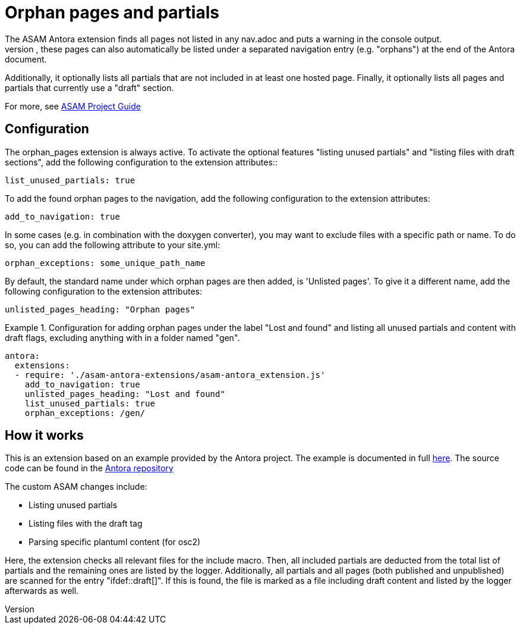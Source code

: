 = Orphan pages and partials
The ASAM Antora extension finds all pages not listed in any nav.adoc and puts a warning in the console output.
If configured, these pages can also automatically be listed under a separated navigation entry (e.g. "orphans") at the end of the Antora document.
Additionally, it optionally lists all partials that are not included in at least one hosted page.
Finally, it optionally lists all pages and partials that currently use a "draft" section.

For more, see https://asam-ev.github.io/asam-project-guide/asamprojectguide/project-guide/extensions/pipeline-orphan_pages.html[ASAM Project Guide^]

== Configuration
The orphan_pages extension is always active.
To activate the optional features "listing unused partials" and "listing files with draft sections", add the following configuration to the extension attributes::
[source, YAML]
----
list_unused_partials: true
----

To add the found orphan pages to the navigation, add the following configuration to the extension attributes:
[source, YAML]
----
add_to_navigation: true
----

In some cases (e.g. in combination with the doxygen converter), you may want to exclude files with a specific path or name.
To do so, you can add the following attribute to your site.yml:
[source, YAML]
----
orphan_exceptions: some_unique_path_name
----

By default, the standard name under which orphan pages are then added, is 'Unlisted pages'.
To give it a different name, add the following configuration to the extension attributes:

[source, YAML]
----
unlisted_pages_heading: "Orphan pages"
----

.Configuration for adding orphan pages under the label "Lost and found" and listing all unused partials and content with draft flags, excluding anything with in a folder named "gen".
====
[source,YAML]
----
antora:
  extensions:
  - require: './asam-antora-extensions/asam-antora_extension.js'
    add_to_navigation: true
    unlisted_pages_heading: "Lost and found"
    list_unused_partials: true
    orphan_exceptions: /gen/
----
====

== How it works
This is an extension based on an example provided by the Antora project.
The example is documented in full https://docs.antora.org/antora/latest/extend/extension-tutorial/[here^].
The source code can be found in the https://gitlab.com/antora/antora/-/blob/main/docs/modules/extend/examples/unlisted-pages-extension.js[Antora repository^]

The custom ASAM changes include:

* Listing unused partials
* Listing files with the draft tag
* Parsing specific plantuml content (for osc2)

Here, the extension checks all relevant files for the include macro.
Then, all included partials are deducted from the total list of partials and the remaining ones are listed by the logger.
Additionally, all partials and all pages (both published and unpublished) are scanned for the entry "ifdef::draft[]".
If this is found, the file is marked as a file including draft content and listed by the logger afterwards as well.